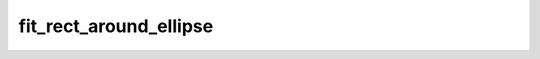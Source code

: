 fit_rect_around_ellipse
============================

.. function:: fit_rect_around_ellipse(x, y, r1, r2, alpha)

   This function calculates the bounding box around an ellipse.

   :param int x: x-coordinate of the center of the ellipse.
   :param int y: y-coordinate of the center of the ellipse.
   :param float r1: Longest radius of the ellipse.
   :param float r2: Shortest radius of the ellipse.
   :param float alpha: Angle in degrees between the longest radius and the x-axis.

   :return: A tuple containing the coordinates (x1, y1, x2, y2) of the bounding box.
   :rtype: tuple

